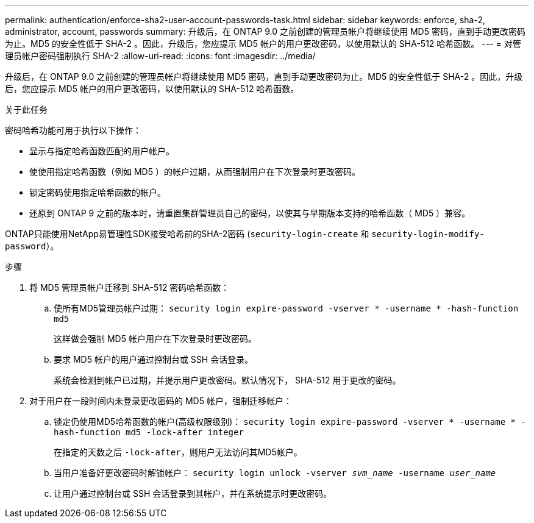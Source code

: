 ---
permalink: authentication/enforce-sha2-user-account-passwords-task.html 
sidebar: sidebar 
keywords: enforce, sha-2, administrator, account, passwords 
summary: 升级后，在 ONTAP 9.0 之前创建的管理员帐户将继续使用 MD5 密码，直到手动更改密码为止。MD5 的安全性低于 SHA-2 。因此，升级后，您应提示 MD5 帐户的用户更改密码，以使用默认的 SHA-512 哈希函数。 
---
= 对管理员帐户密码强制执行 SHA-2
:allow-uri-read: 
:icons: font
:imagesdir: ../media/


[role="lead"]
升级后，在 ONTAP 9.0 之前创建的管理员帐户将继续使用 MD5 密码，直到手动更改密码为止。MD5 的安全性低于 SHA-2 。因此，升级后，您应提示 MD5 帐户的用户更改密码，以使用默认的 SHA-512 哈希函数。

.关于此任务
密码哈希功能可用于执行以下操作：

* 显示与指定哈希函数匹配的用户帐户。
* 使使用指定哈希函数（例如 MD5 ）的帐户过期，从而强制用户在下次登录时更改密码。
* 锁定密码使用指定哈希函数的帐户。
* 还原到 ONTAP 9 之前的版本时，请重置集群管理员自己的密码，以使其与早期版本支持的哈希函数（ MD5 ）兼容。


ONTAP只能使用NetApp易管理性SDK接受哈希前的SHA-2密码 (`security-login-create` 和 `security-login-modify-password`）。

.步骤
. 将 MD5 管理员帐户迁移到 SHA-512 密码哈希函数：
+
.. 使所有MD5管理员帐户过期： `security login expire-password -vserver * -username * -hash-function md5`
+
这样做会强制 MD5 帐户用户在下次登录时更改密码。

.. 要求 MD5 帐户的用户通过控制台或 SSH 会话登录。
+
系统会检测到帐户已过期，并提示用户更改密码。默认情况下， SHA-512 用于更改的密码。



. 对于用户在一段时间内未登录更改密码的 MD5 帐户，强制迁移帐户：
+
.. 锁定仍使用MD5哈希函数的帐户(高级权限级别)： `security login expire-password -vserver * -username * -hash-function md5 -lock-after integer`
+
在指定的天数之后 `-lock-after`，则用户无法访问其MD5帐户。

.. 当用户准备好更改密码时解锁帐户： `security login unlock -vserver _svm_name_ -username _user_name_`
.. 让用户通过控制台或 SSH 会话登录到其帐户，并在系统提示时更改密码。



